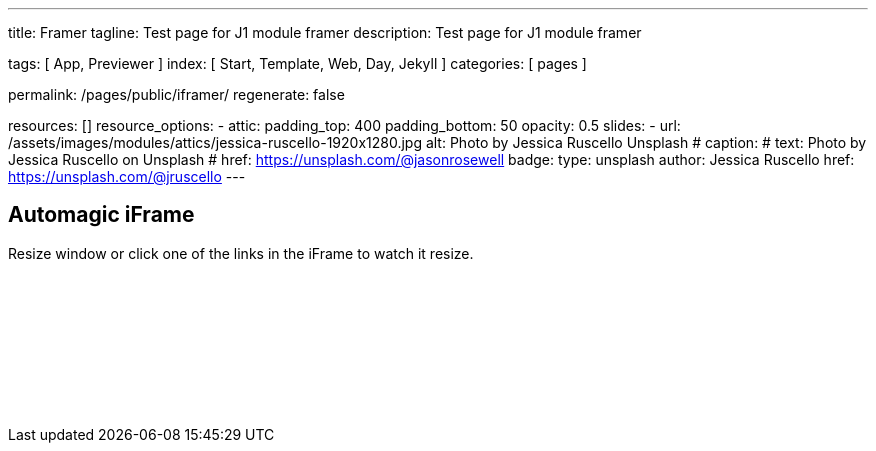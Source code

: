 ---
title:                                  Framer
tagline:                                Test page for J1 module framer
description:                            Test page for J1 module framer

tags:                                   [ App, Previewer ]
index:                                  [ Start, Template, Web, Day, Jekyll ]
categories:                             [ pages ]

permalink:                              /pages/public/iframer/
regenerate:                             false

resources:                             []
resource_options:
  - attic:
      padding_top:                      400
      padding_bottom:                   50
      opacity:                          0.5 
      slides:
        - url:                          /assets/images/modules/attics/jessica-ruscello-1920x1280.jpg
          alt:                          Photo by Jessica Ruscello Unsplash
#         caption:                      
#           text:                       Photo by Jessica Ruscello on Unsplash
#           href:                       https://unsplash.com/@jasonrosewell
          badge:
            type:                       unsplash
            author:                     Jessica Ruscello
            href:                       https://unsplash.com/@jruscello
---

// Enable the Liquid Preprocessor
//
:page-liquid:

// Set other global page attributes here
// -------------------------------------------------------------------

== Automagic iFrame

Resize window or click one of the links in the iFrame to watch it resize.

++++
<p id="callback" class="ml-2"></p>

<iframe 
  src="/assets/themes/j1/extensions/iframe_resizer/examples/frame.content.html" 
  width="100%"
  style="border-width:0;"
  scrolling="no">
</iframe>

<script>
	iFrameResize({
		log:                    true,
    minHeight:              250,
		resizedCallback: function(messageData){
     
			$('p#callback').html(
				'<b>Frame ID:</b> '    + messageData.iframe.id +
				' <b>Height:</b> '     + messageData.height +
				' <b>Width:</b> '      + messageData.width +
				' <b>Event type:</b> ' + messageData.type
			);
		},
		messageCallback: function(messageData){
     
			$('p#callback').html(
				'<b>Frame ID:</b> '    + messageData.iframe.id +
				' <b>Message:</b> '    + messageData.message
			);
			alert(messageData.message);
			document.getElementsByTagName('iframe')[0].iFrameResizer.sendMessage('Hello back from parent page');
		},    
		closedCallback: function(id){
     
			$('p#callback').html(
				'<b>IFrame (</b>'    + id +
				'<b>) removed from page.</b>'
			);
		}
	});
</script>
++++